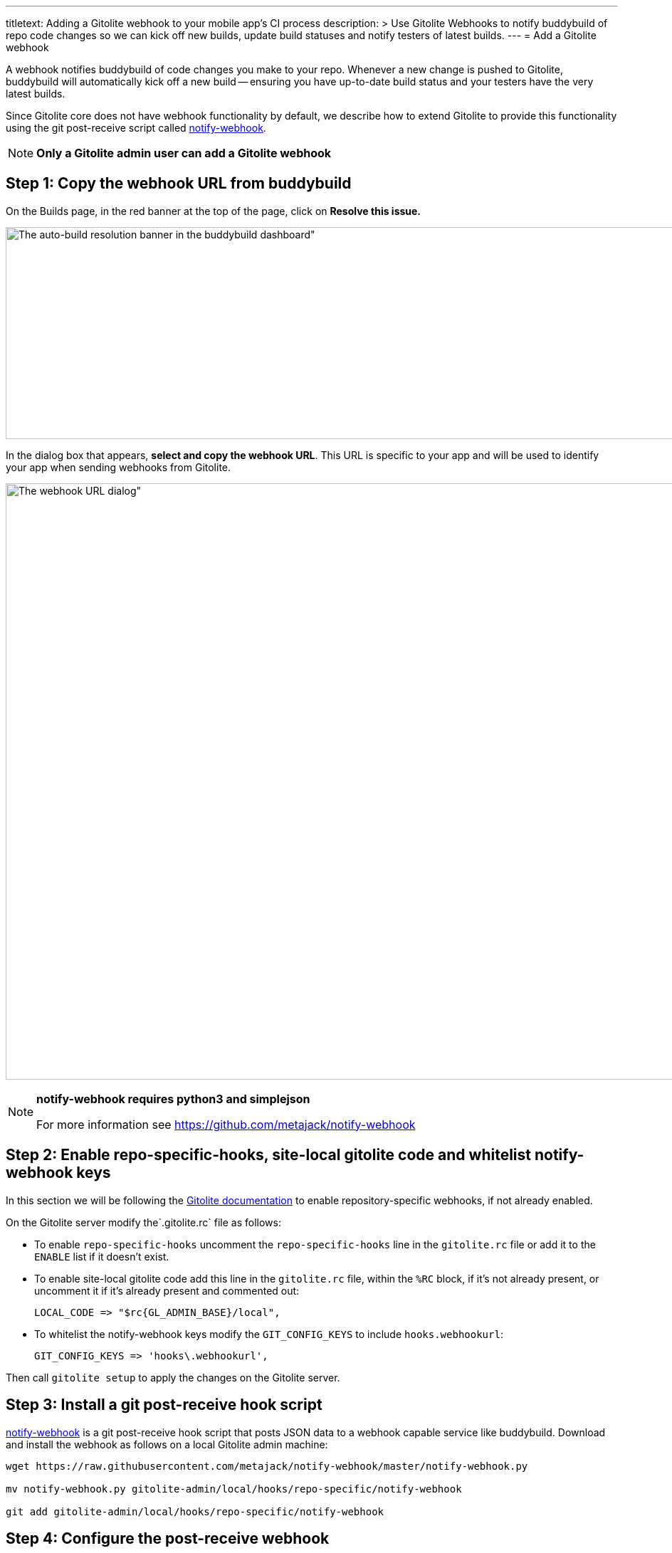 ---
titletext: Adding a Gitolite webhook to your mobile app's CI process
description: >
  Use Gitolite Webhooks to notify buddybuild of repo code changes so we
  can kick off new builds, update build statuses and notify testers of
  latest builds.
---
= Add a Gitolite webhook

A webhook notifies buddybuild of code changes you make to your repo.
Whenever a new change is pushed to Gitolite, buddybuild will
automatically kick off a new build -- ensuring you have up-to-date build
status and your testers have the very latest builds.

Since Gitolite core does not have webhook functionality by default, we
describe how to extend Gitolite to provide this functionality using the
git post-receive script called
link:https://github.com/metajack/notify-webhook[notify-webhook].

[NOTE]
======
**Only a Gitolite admin user can add a Gitolite webhook**
======

== Step 1: Copy the webhook URL from buddybuild

On the Builds page, in the red banner at the top of the page, click on
**Resolve this issue.**

image:../img/resolve-banner.png[The auto-build resolution banner in the
buddybuild dashboard", 1500, 298]

In the dialog box that appears, **select and copy the webhook URL**.
This URL is specific to your app and will be used to identify your app
when sending webhooks from Gitolite.

image:../img/modal.png[The webhook URL dialog", 1500, 838]

[NOTE]
======
**notify-webhook requires python3 and simplejson**

For more information see https://github.com/metajack/notify-webhook
======

== Step 2: Enable repo-specific-hooks, site-local gitolite code and whitelist notify-webhook keys

In this section we will be following the
link:http://gitolite.com/gitolite/cookbook.html#v3.6-variation-repo-specific-hooks[Gitolite
documentation] to enable repository-specific webhooks, if not already
enabled.

On the Gitolite server modify the`.gitolite.rc` file as follows:

- To enable `repo-specific-hooks` uncomment the `repo-specific-hooks`
  line in the `gitolite.rc` file or add it to the `ENABLE` list if it
  doesn't exist.

- To enable site-local gitolite code add this line in the `gitolite.rc`
  file, within the `%RC` block, if it's not already present, or
  uncomment it if it's already present and commented out:
+
[source,bash]
LOCAL_CODE => "$rc{GL_ADMIN_BASE}/local",

- To whitelist the notify-webhook keys modify the `GIT_CONFIG_KEYS` to
  include `hooks.webhookurl`:
+
[source,bash]
GIT_CONFIG_KEYS => 'hooks\.webhookurl',

Then call `gitolite setup` to apply the changes on the Gitolite server.

== Step 3: Install a git post-receive hook script

link:https://github.com/metajack/notify-webhook[notify-webhook] is a git
post-receive hook script that posts JSON data to a webhook capable
service like buddybuild. Download and install the webhook as follows on
a local Gitolite admin machine:

[source,bash]
----
wget https://raw.githubusercontent.com/metajack/notify-webhook/master/notify-webhook.py

mv notify-webhook.py gitolite-admin/local/hooks/repo-specific/notify-webhook

git add gitolite-admin/local/hooks/repo-specific/notify-webhook
----

== Step 4: Configure the post-receive webhook

Modify your `gitolite-admin/conf/gitolite.conf` file to register the git
post-receive hook named `notify-webhook`. Then configure the buddybuild
webhook URL that you copied from Step 1. The configuration for your
repository should look like this:

[source,bash]
----
repo my-ios-app
  option hook.post-receive = notify-webhook
  config hooks.webhookurl = "https://dashboard.buddybuild.com/api/webhook?appID=56fc8d0f9bdbfe01008b4f2c"
----

Commit and push the local Gitolite configuration changes to apply the
settings. The next time you push code to your repository buddybuild
automatically builds your app. Welcome to mobile continuous integration!
